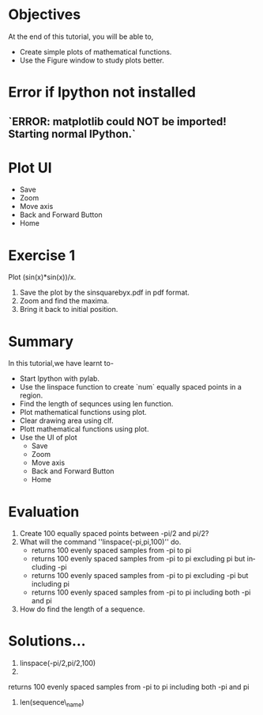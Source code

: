 #+LaTeX_CLASS: beamer
#+LaTeX_CLASS_OPTIONS: [presentation]
#+BEAMER_FRAME_LEVEL: 1

#+BEAMER_HEADER_EXTRA: \usetheme{Warsaw}\usecolortheme{default}\useoutertheme{infolines}\setbeamercovered{transparent}
#+COLUMNS: %45ITEM %10BEAMER_env(Env) %10BEAMER_envargs(Env Args) %4BEAMER_col(Col) %8BEAMER_extra(Extra)
#+PROPERTY: BEAMER_col_ALL 0.1 0.2 0.3 0.4 0.5 0.6 0.7 0.8 0.9 1.0 :ETC

#+LaTeX_CLASS: beamer
#+LaTeX_CLASS_OPTIONS: [presentation]

#+LaTeX_HEADER: \usepackage[english]{babel} \usepackage{ae,aecompl}
#+LaTeX_HEADER: \usepackage{mathpazo,courier,euler} \usepackage[scaled=.95]{helvet}

#+LaTeX_HEADER: \usepackage{listings}

#+LaTeX_HEADER:\lstset{language=Python, basicstyle=\ttfamily\bfseries,
#+LaTeX_HEADER:  commentstyle=\color{red}\itshape, stringstyle=\color{darkgreen},
#+LaTeX_HEADER:  showstringspaces=false, keywordstyle=\color{blue}\bfseries}

#+TITLE:    
#+AUTHOR:    FOSSEE
#+EMAIL:     
#+DATE:    

#+DESCRIPTION: 
#+KEYWORDS: 
#+LANGUAGE:  en
#+OPTIONS:   H:3 num:nil toc:nil \n:nil @:t ::t |:t ^:t -:t f:t *:t <:t
#+OPTIONS:   TeX:t LaTeX:nil skip:nil d:nil todo:nil pri:nil tags:not-in-toc

* 
#+begin_latex
\begin{center}
\vspace{12pt}
\textcolor{blue}{\huge Using Plot Interactively}
\end{center}
\vspace{18pt}
\begin{center}
\vspace{10pt}
\includegraphics[scale=0.95]{../images/fossee-logo.png}\\
\vspace{5pt}
\scriptsize Developed by FOSSEE Team, IIT-Bombay. \\ 
\scriptsize Funded by National Mission on Education through ICT\\
\scriptsize  MHRD,Govt. of India\\
\includegraphics[scale=0.30]{../images/iitb-logo.png}\\
\end{center}
#+end_latex
* Objectives
  At the end of this tutorial, you will be able to, 
   - Create simple plots of mathematical functions.
   - Use the Figure window to study plots better.

* Error if Ipython not installed 

** `ERROR: matplotlib could NOT be imported!  Starting normal IPython.`


* Plot UI
#+begin_latex
   \includegraphics[height=0.12in, interpolate=true]{buttons}
#+end_latex   
  - Save
  - Zoom
  - Move axis
  - Back and Forward Button
  - Home

* Exercise 1
  Plot (sin(x)*sin(x))/x.
  1. Save the plot by the sinsquarebyx.pdf in pdf format.
  2. Zoom and find the maxima.
  3. Bring it back to initial position. 

* Summary
  In this tutorial,we have learnt to-
  - Start Ipython with pylab. 
  - Use the linspace function to create `num` equally spaced points in a region.
  - Find the length of sequnces using len function.
  - Plot mathematical functions using plot.
  - Clear drawing area using clf. 
  - Plott mathematical functions using plot.
  - Use the UI of plot 
        - Save
        - Zoom
	- Move axis
	- Back and Forward Button
	- Home
 
* Evaluation 
  1. Create 100 equally spaced points between -pi/2 and pi/2?
  2. What will the command ''linspace(-pi,pi,100)'' do.
     - returns 100 evenly spaced samples from -pi to pi
     - returns 100 evenly spaced samples from -pi to pi excluding pi but including -pi  
     - returns 100 evenly spaced samples from -pi to pi excluding -pi but including pi
     - returns 100 evenly spaced samples from -pi to pi including both -pi and pi
  3. How do find the length of a sequence.
* Solutions...
  1. linspace(-pi/2,pi/2,100)
  2. 
returns 100 evenly spaced samples from -pi to pi including both -pi and pi
  3. len(sequence\_name)
* 
#+begin_latex
 \begin{block}{}
  \begin{center}
  \textcolor{blue}{\Large THANK YOU!} 
  \end{center}
  \end{block}
\begin{block}{}
  \begin{center}
    For more Information, visit our website\\
    \url{http://fossee.in/}
  \end{center}  
  \end{block}
#+end_latex

